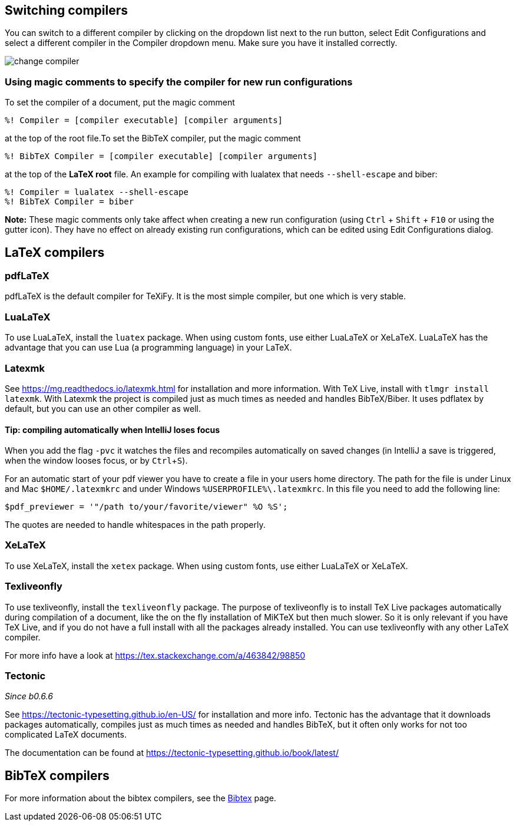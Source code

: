 :experimental:

== Switching compilers

You can switch to a different compiler by clicking on the dropdown list next to the run button, select Edit Configurations and select a different compiler in the Compiler dropdown menu.
Make sure you have it installed correctly.

image::https://raw.githubusercontent.com/wiki/Hannah-Sten/TeXiFy-IDEA/Running/figures/change-compiler.gif[]

[compiler-magic]
=== Using magic comments to specify the compiler for new run configurations
To set the compiler of a document, put the magic comment

[source]
----
%! Compiler = [compiler executable] [compiler arguments]
----

at the top of the root file.To set the BibTeX compiler, put the magic comment

[source]
----
%! BibTeX Compiler = [compiler executable] [compiler arguments]
----

at the top of the **LaTeX root** file.
An example for compiling with lualatex that needs `--shell-escape` and biber:

[source]
----
%! Compiler = lualatex --shell-escape
%! BibTeX Compiler = biber
----

**Note:** These magic comments only take affect when creating a new run configuration (using kbd:[Ctrl] + kbd:[Shift] + kbd:[F10] or using the gutter icon).
They have no effect on already existing run configurations, which can be edited using Edit Configurations dialog.

== LaTeX compilers

=== pdfLaTeX

pdfLaTeX is the default compiler for TeXiFy. It is the most simple compiler, but one which is very stable.

=== LuaLaTeX

To use LuaLaTeX, install the `luatex` package.
When using custom fonts, use either LuaLaTeX or XeLaTeX.
LuaLaTeX has the advantage that you can use Lua (a programming language) in your LaTeX.

=== Latexmk

See https://mg.readthedocs.io/latexmk.html for installation and more information.
With TeX Live, install with `tlmgr install latexmk`.
With Latexmk the project is compiled just as much times as needed and handles BibTeX/Biber.
It uses pdflatex by default, but you can use an other compiler as well.

==== Tip: compiling automatically when IntelliJ loses focus
When you add the flag `-pvc` it watches the files and recompiles automatically on saved changes (in IntelliJ a save is
triggered, when the window looses focus, or by kbd:[Ctrl +S]).

For an automatic start of your pdf viewer you have to create a file in your users home directory.
The path for the file is under Linux and Mac `$HOME/.latexmkrc` and under Windows `%USERPROFILE%\.latexmkrc`.
In this file you need to add the following line:

[source]
----
$pdf_previewer = '"/path to/your/favorite/viewer" %O %S';
----

The quotes are needed to handle whitespaces in the path properly.

=== XeLaTeX

To use XeLaTeX, install the `xetex` package.
When using custom fonts, use either LuaLaTeX or XeLaTeX.

=== Texliveonfly

To use texliveonfly, install the `texliveonfly` package.
The purpose of texliveonfly is to install TeX Live packages automatically during compilation of a document, like the on the fly installation of MiKTeX but then much slower.
So it is only relevant if you have TeX Live, and if you do not have a full install with all the packages already installed.
You can use texliveonfly with any other LaTeX compiler.

For more info have a look at https://tex.stackexchange.com/a/463842/98850

=== Tectonic
_Since b0.6.6_

See https://tectonic-typesetting.github.io/en-US/ for installation and more info.
Tectonic has the advantage that it downloads packages automatically, compiles just as much times as needed and handles BibTeX, but it often only works for not too complicated LaTeX documents.

The documentation can be found at https://tectonic-typesetting.github.io/book/latest/

== BibTeX compilers

For more information about the bibtex compilers, see the link:bibtex[Bibtex] page.